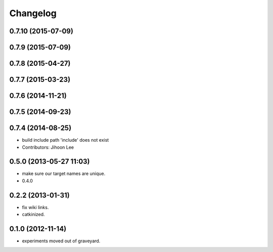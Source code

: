 Changelog
=========

0.7.10 (2015-07-09)
-------------------

0.7.9 (2015-07-09)
------------------

0.7.8 (2015-04-27)
------------------

0.7.7 (2015-03-23)
------------------

0.7.6 (2014-11-21)
------------------

0.7.5 (2014-09-23)
------------------

0.7.4 (2014-08-25)
------------------
* build include path 'include' does not exist
* Contributors: Jihoon Lee

0.5.0 (2013-05-27 11:03)
------------------------
* make sure our target names are unique.
* 0.4.0

0.2.2 (2013-01-31)
------------------
* fix wiki links.
* catkinized.

0.1.0 (2012-11-14)
------------------
* experiments moved out of graveyard.
